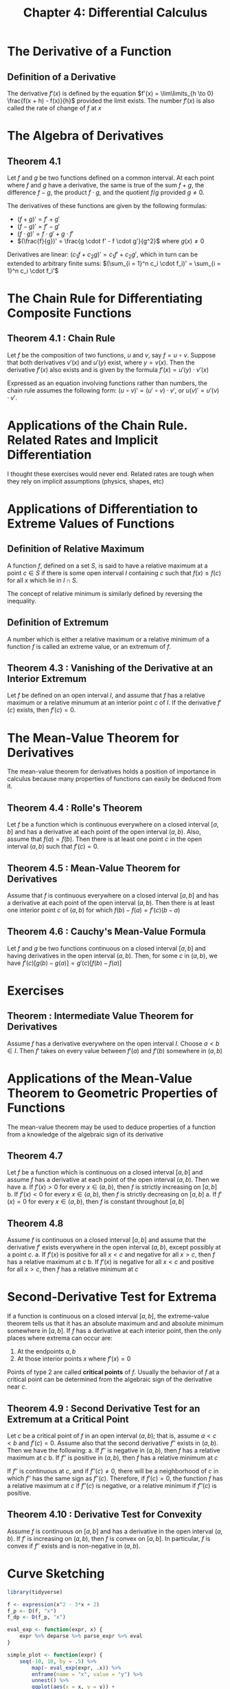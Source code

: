 #+TITLE: Chapter 4: Differential Calculus

* The Derivative of a Function

** Definition of a Derivative

The derivative $f'(x)$ is defined by the equation $f'(x) = \lim\limits_{h \to 0} \frac{f(x + h) - f(x)}{h}$ provided the limit exists. The number $f'(x)$ is also called the rate of change of $f$ at $x$

* The Algebra of Derivatives

** Theorem 4.1

Let $f$ and $g$ be two functions defined on a common interval. At each point where $f$ and $g$ have a derivative, the same is true of the sum $f + g$, the difference $f - g$, the product $f \cdot g$, and the quotient $f/g$ provided $g \neq 0$.

The derivatives of these functions are given by the following formulas:

- $(f + g)' = f' + g'$
- $(f - g)' = f' - g'$
- $(f \cdot g)' = f \cdot g' + g \cdot f'$
- $(\frac{f}{g})' = \frac{g \cdot f' - f \cdot g'}{g^2}$ where $g(x) \neq 0$

Derivatives are linear: $(c_1 f + c_2 g)' = c_1 f' + c_2 g'$, which in turn can be extended to arbitrary finite sums:  $(\sum_{i = 1}^n c_i \cdot f_i)' = \sum_{i = 1}^n c_i \cdot f_i'$

* The Chain Rule for Differentiating Composite Functions

** Theorem 4.1 : Chain Rule

Let $f$ be the composition of two functions, $u$ and $v$, say $f = u \circ v$. Suppose that both derivatives $v'(x)$ and $u'(y)$ exist, where $y = v(x)$. Then the derivative  $f'(x)$ also exists and is given by the formula $f'(x) = u'(y) \cdot v'(x)$

Expressed as an equation involving functions rather than numbers, the chain rule assumes the following form: $(u \circ v)' = (u' \circ v) \cdot v'$, or $u(v)' = u'(v) \cdot v'$.  

* Applications of the Chain Rule. Related Rates and Implicit Differentiation

  I thought these exercises would never end. Related rates are tough when they rely on implicit assumptions (physics, shapes, etc)

* Applications of Differentiation to Extreme Values of Functions

** Definition of Relative Maximum

A function $f$, defined on a set $S$, is said to have a relative maximum at a point $c \in S$ if there is some open interval $I$ containing $c$ such that $f(x) \leq f(c)$ for all $x$ which lie in $I \cap  S$. 

The concept of relative minimum is similarly defined by reversing the inequality. 

** Definition of Extremum 

A number which is either a relative maximum or a relative minimum of a function $f$ is called an extreme value, or an extremum of $f$. 

** Theorem 4.3 : Vanishing of the Derivative at an Interior Extremum

Let $f$ be defined on an open interval $I$, and assume that $f$ has a relative maximum or a relative minumum at an interior point $c$ of $I$. If the derivative $f'(c)$ exists, then $f'(c) = 0$.

* The Mean-Value Theorem for Derivatives

The mean-value theorem for derivatives holds a position of importance in calculus because many properties of functions can easily be deduced from it. 

** Theorem 4.4 : Rolle's Theorem 

Let $f$ be a function which is continuous everywhere on a closed interval $[a, b]$ and has a derivative at each point of the open interval $(a, b)$. Also, assume that $f(a) = f(b)$. Then there is at least one point $c$ in the open interval $(a, b)$ such that $f'(c) = 0$.

** Theorem 4.5 : Mean-Value Theorem for Derivatives 

Assume that $f$ is continuous everywhere on a closed interval $[a, b]$ and has a derivative at each point of the open interval $(a, b)$. Then there is at least one interior point $c$ of $(a, b)$ for which $f(b) - f(a) = f'(c)(b - a)$

** Theorem 4.6 : Cauchy's Mean-Value Formula

Let $f$ and $g$ be two functions continuous on a closed interval $[a, b]$  and having derivatives in the open interval $(a, b)$. Then, for some $c$ in $(a, b)$, we have $f'(c)[g(b) - g(a)] = g'(c)[f(b) - f(a)]$

* Exercises

** Theorem : Intermediate Value Theorem for Derivatives

Assume $f$ has a derivative everywhere on the open interval $I$. Choose $a < b \in I$. Then $f'$ takes on every value between $f'(a)$ and $f'(b)$ somewhere in $(a, b)$

* Applications of the Mean-Value Theorem to Geometric Properties of Functions

The mean-value theorem may be used to deduce properties of a function from a knowledge of the algebraic sign of its derivative

** Theorem 4.7

Let $f$ be a function which is continuous on a closed interval $[a, b]$ and assume $f$ has a derivative at each point of the open interval $(a, b)$. Then we have
a. If $f'(x) > 0$ for every $x \in (a, b)$, then $f$ is strictly increasing on $[a, b]$
b. If $f'(x) < 0$ for every $x \in (a, b)$, then $f$ is strictly decreasing on $[a, b]$
a. If $f'(x) = 0$ for every $x \in (a, b)$, then $f$ is constant throughout $[a, b]$

** Theorem 4.8

Assume $f$ is continuous on a closed interval $[a, b]$ and assume that the derivative $f'$ exists everywhere in the open interval $(a, b)$, except possibly at a point $c$. 
a. If $f'(x)$ is positive for all $x < c$ and negative for all $x > c$, then $f$ has a relative maximum at $c$
b. If $f'(x)$ is negative for all $x < c$ and positive for all $x > c$, then $f$ has a relative minimum at $c$

* Second-Derivative Test for Extrema 

If a function is continuous on a closed interval $[a, b]$, the extreme-value theorem tells us that it has an absolute maximum and and absolute minimum somewhere in $[a, b]$. If $f$ has a derivative at each interior point, then the only places where extrema can occur are: 
1. At the endpoints $a, b$
2. At those interior points $x$ where $f'(x) = 0$

Points of type 2 are called *critical points* of $f$. 
Usually the behavior of $f$ at a critical point can be determined from the algebraic sign of the derivative near $c$.

** Theorem 4.9 : Second Derivative Test for an Extremum at a Critical Point

Let $c$ be a critical point of $f$ in an open interval $(a, b)$; that is, assume $a < c < b$ and $f'(c) = 0$. Assume also that the second derivative $f''$ exists in $(a, b)$. Then we have the following: 
a. If $f''$ is negative in $(a, b)$, then $f$ has a relative maximum at $c$
b. If $f''$ is positive in $(a, b)$, then $f$ has a relative minimum at $c$

If $f''$ is continuous at $c$, and if $f''(c) \neq 0$, there will be a neighborhood of $c$ in which $f''$ has the same sign as $f''(c)$. Therefore, if $f'(c) = 0$, the function $f$ has a relative maximum at $c$ if $f''(c)$ is negative, or a relative minimum if $f''(c)$ is positive.

** Theorem 4.10 : Derivative Test for Convexity

Assume $f$ is continuous on $[a, b]$ and has a derivative in the open interval $(a, b)$. If $f'$ is increasing on $(a, b)$, then $f$ is convex on $[a, b]$. In particular, $f$ is convex if $f''$ exists and is non-negative in $(a, b)$.

* Curve Sketching

#+BEGIN_SRC R
library(tidyverse)

f <- expression(x^2 - 3*x + 2)
f_p <- D(f, "x")
f_dp <- D(f_p, "x")

eval_exp <- function(expr, x) {
    expr %>% deparse %>% parse_expr %>% eval
}

simple_plot <- function(expr) {
    seq(-10, 10, by = .5) %>%
        map(~ eval_exp(expr, .x)) %>%
        enframe(name = "x", value = "y") %>%
        unnest() %>%
        ggplot(aes(x = x, y = y)) +
        geom_line() +
        ggtitle(expr)
}

simple_plot(f)

eval_exp(f_p, 4)

library(rlang)

x <- 5
(parse_expr(x = f_p))

f_p %>% deparse %>% parse_expr %>% eval

f %>% parse(text = .)
f_p
f_dp

seq(-10, 10, by = .5) %>%
    map(~ eval_exp(f, .x)) %>%
    enframe(name = "x", value = "y") %>%
    unnest() %>%
    ggplot(aes(x = x, y = y)) +
    geom_line() +
    ggtitle(f)




#+END_SRC
